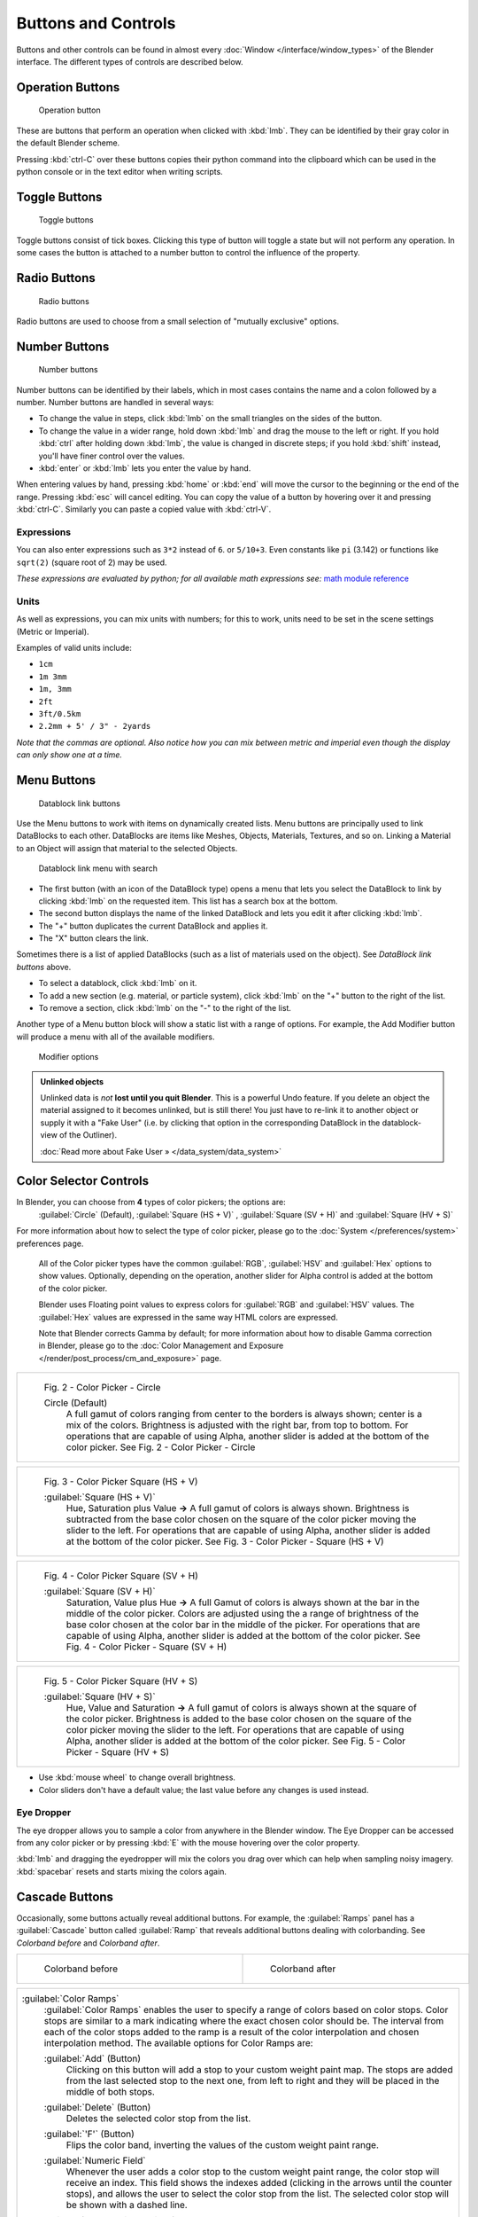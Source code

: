
Buttons and Controls
********************

Buttons and other controls can be found in almost every :doc:`Window </interface/window_types>` of the Blender
interface. The different types of controls are described below.



Operation Buttons
=================

.. figure:: /images/Manual-Part-I-ConceptButtons2_25.jpg

   Operation button


These are buttons that perform an operation when clicked with :kbd:`lmb`.
They can be identified by their gray color in the default Blender scheme.

Pressing :kbd:`ctrl-C` over these buttons copies their python command into the clipboard
which can be used in the python console or in the text editor when writing scripts.


Toggle Buttons
==============

.. figure:: /images/Manual-Part-I-ConceptButtons1_1_25.jpg

   Toggle buttons


Toggle buttons consist of tick boxes.
Clicking this type of button will toggle a state but will not perform any operation.  In some
cases the button is attached to a number button to control the influence of the property.


Radio Buttons
=============

.. figure:: /images/Manual-Part-I-ConceptButtons1_25.jpg

   Radio buttons


Radio buttons are used to choose from a small selection of "mutually exclusive" options.


Number Buttons
==============

.. figure:: /images/Manual-Part-I-ConceptButtons3_25.jpg

   Number buttons


Number buttons can be identified by their labels,
which in most cases contains the name and a colon followed by a number.
Number buttons are handled in several ways:


- To change the value in steps, click :kbd:`lmb` on the small triangles on the sides of the button.
- To change the value in a wider range, hold down :kbd:`lmb` and drag the mouse to the left or right. If you hold :kbd:`ctrl` after holding down :kbd:`lmb`, the value is changed in discrete steps; if you hold :kbd:`shift` instead, you'll have finer control over the values.
- :kbd:`enter` or :kbd:`lmb` lets you enter the value by hand.

When entering values by hand, pressing :kbd:`home` or :kbd:`end` will move the
cursor to the beginning or the end of the range.
Pressing :kbd:`esc` will cancel editing.
You can copy the value of a button by hovering over it and pressing :kbd:`ctrl-C`.
Similarly you can paste a copied value with :kbd:`ctrl-V`.


Expressions
-----------

You can also enter expressions such as ``3*2`` instead of ``6``. or ``5/10+3``.
Even constants like ``pi`` (3.142) or functions like ``sqrt(2)`` (square root of 2)
may be used.

*These expressions are evaluated by python; for all available math expressions see:* `math module reference <http://docs.python.org/py3k/library/math.html>`__


Units
-----

As well as expressions, you can mix units with numbers; for this to work,
units need to be set in the scene settings (Metric or Imperial).

Examples of valid units include:

- ``1cm``
- ``1m 3mm``
- ``1m, 3mm``
- ``2ft``
- ``3ft/0.5km``
- ``2.2mm + 5' / 3" - 2yards``

*Note that the commas are optional. Also notice how you can mix between metric and imperial even though the display can only show one at a time.*


Menu Buttons
============

.. figure:: /images/Manual-Part-I-ConceptButtons4_25.jpg

   Datablock link buttons


Use the Menu buttons to work with items on dynamically created lists.
Menu buttons are principally used to link DataBlocks to each other.
DataBlocks are items like Meshes, Objects, Materials, Textures, and so on.
Linking a Material to an Object will assign that material to the selected Objects.


.. figure:: /images/Manual-Part-I-ConceptButtons4_1_25.jpg

   Datablock link menu with search


- The first button (with an icon of the DataBlock type) opens a menu that lets you select the DataBlock to link by clicking :kbd:`lmb` on the requested item. This list has a search box at the bottom.
- The second button displays the name of the linked DataBlock and lets you edit it after clicking :kbd:`lmb`.
- The "+" button duplicates the current DataBlock and applies it.
- The "X" button clears the link.

Sometimes there is a list of applied DataBlocks
(such as a list of materials used on the object). See *DataBlock link buttons* above.


- To select a datablock, click :kbd:`lmb` on it.
- To add a new section (e.g. material, or particle system), click :kbd:`lmb` on the "+" button to the right of the list.
- To remove a section, click :kbd:`lmb` on the "-" to the right of the list.


Another type of a Menu button block will show a static list with a range of options.
For example, the Add Modifier button will produce a menu with all of the available modifiers.


.. figure:: /images/Manual-Part-I-ConceptButtons4_menue_25.jpg

   Modifier options


.. admonition:: Unlinked objects
   :class: note


   Unlinked data is *not* **lost until you quit Blender**. This is a powerful Undo feature.
   If you delete an object the material assigned to it becomes unlinked, but is still there! You
   just have to re-link it to another object or supply it with a "Fake User" (i.e.
   by clicking that option in the corresponding DataBlock in the datablock-view of the Outliner).

   :doc:`Read more about Fake User » </data_system/data_system>`


Color Selector Controls
=======================

In Blender, you can choose from **4** types of color pickers; the options are:
   :guilabel:`Circle` (Default), :guilabel:`Square (HS + V)` , :guilabel:`Square (SV + H)` and :guilabel:`Square (HV + S)`


For more information about how to select the type of color picker,
please go to the :doc:`System </preferences/system>` preferences page.



   All of the Color picker types have the common :guilabel:`RGB`, :guilabel:`HSV` and :guilabel:`Hex` options to show values.
   Optionally, depending on the operation, another slider for Alpha control is added at the bottom of the color picker.


   Blender uses Floating point values to express colors for :guilabel:`RGB` and :guilabel:`HSV` values.
   The :guilabel:`Hex` values are expressed in the same way HTML colors are expressed.


   Note that Blender corrects Gamma by default; for more information about how to disable Gamma correction in Blender, please go to the :doc:`Color Management and Exposure </render/post_process/cm_and_exposure>` page.


+----------------------------------------------------------------------------------------------------------------+
+.. figure:: /images/(Doc_26x_Manual_Preferences_System)_(Color_Picker_Circle)_(GBAFN).jpg                       +
+                                                                                                                +
+   Fig. 2 - Color Picker - Circle                                                                               +
+                                                                                                                +
+                                                                                                                +
+   Circle (Default)                                                                                             +
+      A full gamut of colors ranging from center to the borders is always shown; center is a mix of the colors. +
+      Brightness is adjusted with the right bar, from top to bottom.                                            +
+      For operations that are capable of using Alpha, another slider is added at the bottom of the color picker.+
+      See Fig. 2 - Color Picker - Circle                                                                        +
+----------------------------------------------------------------------------------------------------------------+


+--------------------------------------------------------------------------------------------------------------------------+
+.. figure:: /images/(Doc_26x_Manual_Preferences_System)_(Color_Picker_HS_PLUS_V)_(GBAFN).jpg                              +
+                                                                                                                          +
+   Fig. 3 - Color Picker                                                                                                  +
+   Square (HS + V)                                                                                                        +
+                                                                                                                          +
+                                                                                                                          +
+   :guilabel:`Square (HS + V)`                                                                                            +
+      Hue, Saturation plus Value  **→** A full gamut of colors is always shown.                                           +
+      Brightness is subtracted from the base color chosen on the square of the color picker moving the slider to the left.+
+      For operations that are capable of using Alpha, another slider is added at the bottom of the color picker.          +
+      See Fig. 3 - Color Picker - Square (HS + V)                                                                         +
+--------------------------------------------------------------------------------------------------------------------------+


+--------------------------------------------------------------------------------------------------------------------------------+
+.. figure:: /images/(Doc_26x_Manual_Preferences_System)_(Color_Picker_SV_PLUS_H)_(GBAFN).jpg                                    +
+                                                                                                                                +
+   Fig. 4 - Color Picker                                                                                                        +
+   Square (SV + H)                                                                                                              +
+                                                                                                                                +
+                                                                                                                                +
+   :guilabel:`Square (SV + H)`                                                                                                  +
+      Saturation, Value plus Hue  **→** A full Gamut of colors is always shown at the bar in the middle of the color picker.    +
+      Colors are adjusted using the a range of brightness of the base color chosen at the color bar in the middle of the picker.+
+      For operations that are capable of using Alpha, another slider is added at the bottom of the color picker.                +
+      See Fig. 4 - Color Picker - Square (SV + H)                                                                               +
+--------------------------------------------------------------------------------------------------------------------------------+


+-------------------------------------------------------------------------------------------------------------------+
+.. figure:: /images/(Doc_26x_Manual_Preferences_System)_(Color_Picker_HV_PLUS_S)_(GBAFN).jpg                       +
+                                                                                                                   +
+   Fig. 5 - Color Picker                                                                                           +
+   Square (HV + S)                                                                                                 +
+                                                                                                                   +
+                                                                                                                   +
+   :guilabel:`Square (HV + S)`                                                                                     +
+      Hue, Value and Saturation  **→** A full gamut of colors is always shown at the square of the color picker.   +
+      Brightness is added to the base color chosen on the square of the color picker moving the slider to the left.+
+      For operations that are capable of using Alpha, another slider is added at the bottom of the color picker.   +
+      See Fig. 5 - Color Picker - Square (HV + S)                                                                  +
+-------------------------------------------------------------------------------------------------------------------+


- Use :kbd:`mouse wheel` to change overall brightness.
- Color sliders don't have a default value; the last value before any changes is used instead.


Eye Dropper
-----------

The eye dropper allows you to sample a color from anywhere in the Blender window. The Eye
Dropper can be accessed from any color picker or by pressing :kbd:`E` with the mouse
hovering over the color property.

:kbd:`lmb` and dragging the eyedropper will mix the colors you drag over which can help when sampling noisy imagery. :kbd:`spacebar` resets and starts mixing the colors again.


Cascade Buttons
===============

Occasionally, some buttons actually reveal additional buttons. For example, the
:guilabel:`Ramps` panel has a :guilabel:`Cascade` button called :guilabel:`Ramp` that reveals
additional buttons dealing with colorbanding.
See *Colorband before* and *Colorband after*.


+-------------------------------------------------------------------+------------------------------------------------------------------+
+.. figure:: /images/Manual-Part-I-Interface-ColorBand-Before_25.jpg|.. figure:: /images/Manual-Part-I-Interface-ColorBand-After_25.jpg+
+   :width: 310px                                                   |   :width: 310px                                                  +
+   :figwidth: 310px                                                |   :figwidth: 310px                                               +
+                                                                   |                                                                  +
+   Colorband before                                                |   Colorband after                                                +
+-------------------------------------------------------------------+------------------------------------------------------------------+


+------------------------------------------------------------------------------------------------------------------+
+:guilabel:`Color Ramps`                                                                                           +
+   :guilabel:`Color Ramps` enables the user to specify a range of colors based on color stops.                    +
+   Color stops are similar to a mark indicating where the exact chosen color should be.                           +
+   The interval from each of the color stops added to the ramp is a result of the color interpolation and         +
+   chosen interpolation method. The available options for Color Ramps are:                                        +
+                                                                                                                  +
+                                                                                                                  +
+   :guilabel:`Add` (Button)                                                                                       +
+      Clicking on this button will add a stop to your custom weight paint map.                                    +
+      The stops are added from the last selected stop to the next one, from left to right and                     +
+      they will be placed in the middle of both stops.                                                            +
+                                                                                                                  +
+                                                                                                                  +
+   :guilabel:`Delete` (Button)                                                                                    +
+      Deletes the selected color stop from the list.                                                              +
+                                                                                                                  +
+                                                                                                                  +
+   :guilabel:`'F'` (Button)                                                                                       +
+      Flips the color band, inverting the values of the custom weight paint range.                                +
+                                                                                                                  +
+                                                                                                                  +
+   :guilabel:`Numeric Field`                                                                                      +
+      Whenever the user adds a color stop to the custom weight paint range, the color stop will receive an index. +
+      This field shows the indexes added (clicking in the arrows until the counter stops), and allows             +
+      the user to select the color stop from the list. The selected color stop will be shown with a dashed line.  +
+                                                                                                                  +
+                                                                                                                  +
+   :guilabel:`Interpolation Options`                                                                              +
+      Enables the user to choose from **4** types of calculations for the color interpolation for each color stop.+
+      Available options are:                                                                                      +
+                                                                                                                  +
+                                                                                                                  +
+      :guilabel:`B-Spline`                                                                                        +
+         Uses a :guilabel:`B-Spline` Interpolation for the color stops.                                           +
+      :guilabel:`Cardinal`                                                                                        +
+         Uses a :guilabel:`Cardinal` Interpolation for the color stops.                                           +
+      :guilabel:`Linear`                                                                                          +
+         Uses a :guilabel:`Linear` Interpolation for the color stops.                                             +
+      :guilabel:`Ease`                                                                                            +
+         Uses a :guilabel:`Ease` Interpolation for the color stops.                                               +
+      :guilabel:`Constant`                                                                                        +
+         Uses a :guilabel:`Constant` Interpolation for the color stops.                                           +
+                                                                                                                  +
+                                                                                                                  +
+   :guilabel:`Position`                                                                                           +
+      This slider controls the positioning of the selected color stop in the range.                               +
+                                                                                                                  +
+                                                                                                                  +
+   :guilabel:`Color Bar`                                                                                          +
+      Opens a color Picker for the user to specify color and Alpha for the selected color stop.                   +
+      When a color is using Alpha, the Color Bar is then divided in two, with the left side                       +
+      showing the base color and the right side showing the color with the alpha value.                           +
+------------------------------------------------------------------------------------------------------------------+


